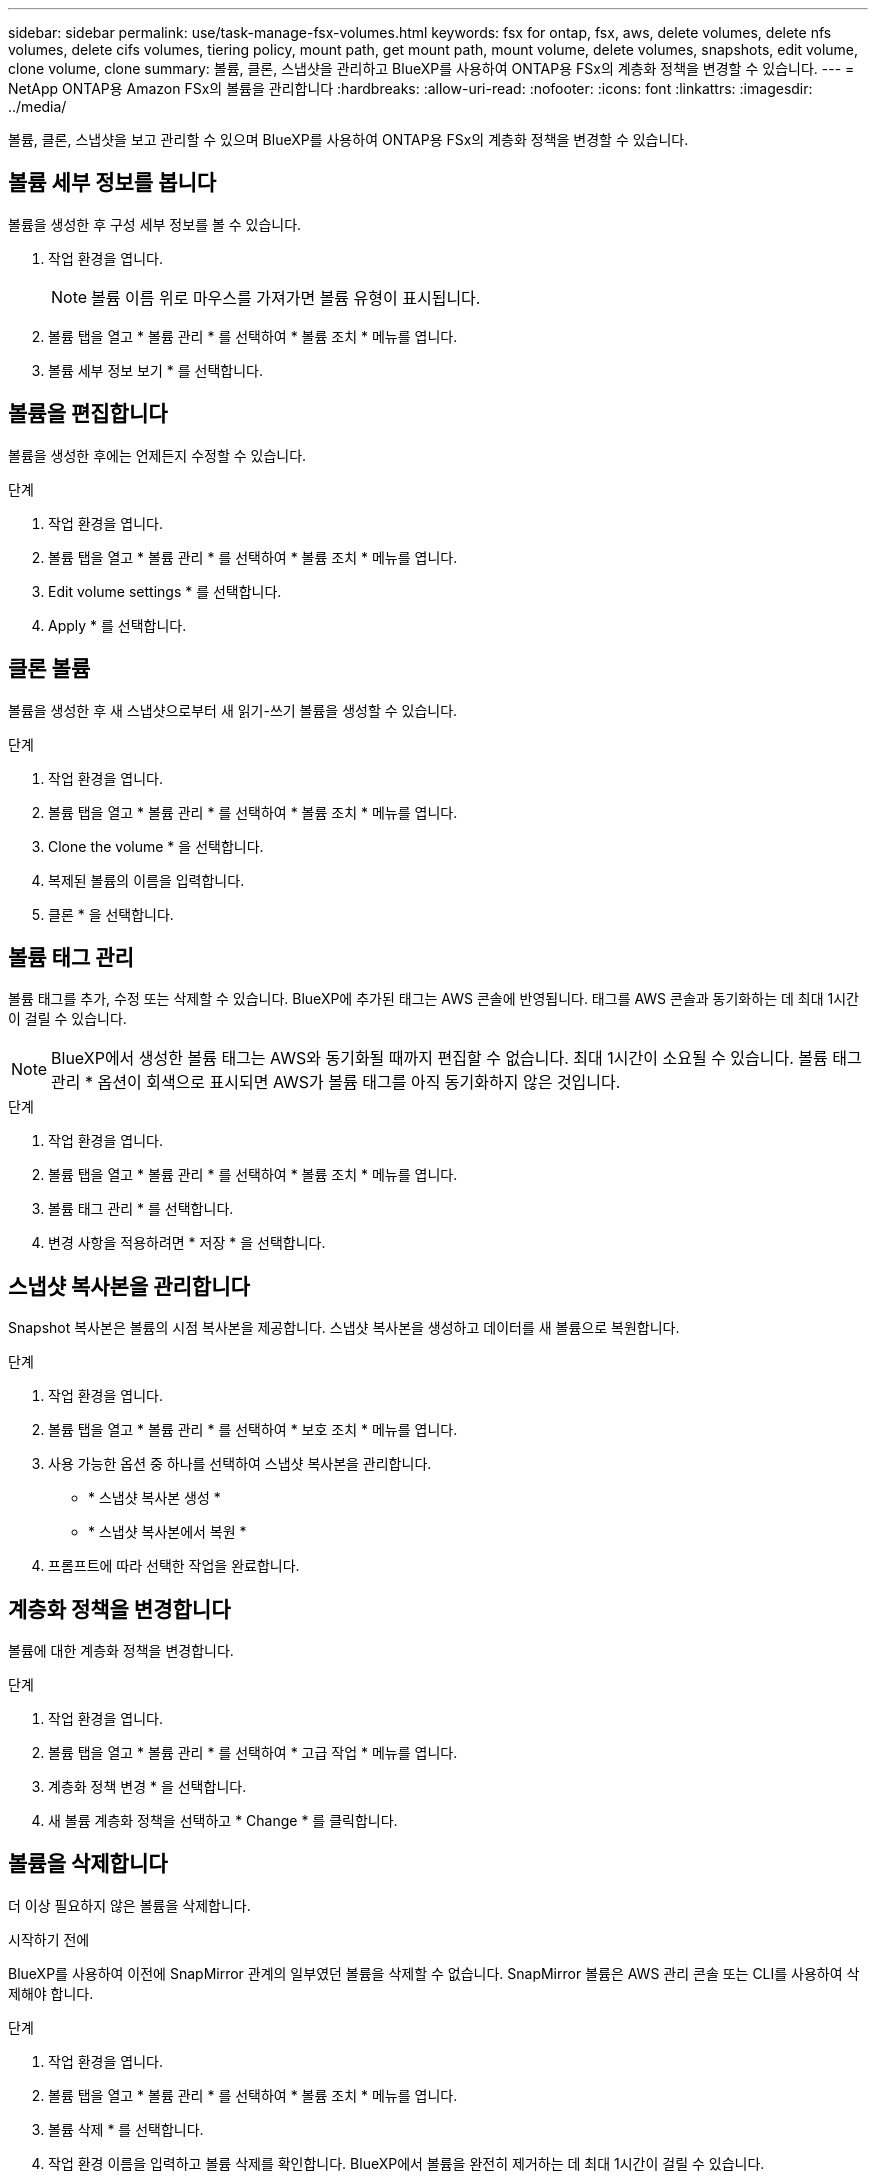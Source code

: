 ---
sidebar: sidebar 
permalink: use/task-manage-fsx-volumes.html 
keywords: fsx for ontap, fsx, aws, delete volumes, delete nfs volumes, delete cifs volumes, tiering policy, mount path, get mount path, mount volume, delete volumes, snapshots, edit volume, clone volume, clone 
summary: 볼륨, 클론, 스냅샷을 관리하고 BlueXP를 사용하여 ONTAP용 FSx의 계층화 정책을 변경할 수 있습니다. 
---
= NetApp ONTAP용 Amazon FSx의 볼륨을 관리합니다
:hardbreaks:
:allow-uri-read: 
:nofooter: 
:icons: font
:linkattrs: 
:imagesdir: ../media/


[role="lead"]
볼륨, 클론, 스냅샷을 보고 관리할 수 있으며 BlueXP를 사용하여 ONTAP용 FSx의 계층화 정책을 변경할 수 있습니다.



== 볼륨 세부 정보를 봅니다

볼륨을 생성한 후 구성 세부 정보를 볼 수 있습니다.

. 작업 환경을 엽니다.
+

NOTE: 볼륨 이름 위로 마우스를 가져가면 볼륨 유형이 표시됩니다.

. 볼륨 탭을 열고 * 볼륨 관리 * 를 선택하여 * 볼륨 조치 * 메뉴를 엽니다.
. 볼륨 세부 정보 보기 * 를 선택합니다.




== 볼륨을 편집합니다

볼륨을 생성한 후에는 언제든지 수정할 수 있습니다.

.단계
. 작업 환경을 엽니다.
. 볼륨 탭을 열고 * 볼륨 관리 * 를 선택하여 * 볼륨 조치 * 메뉴를 엽니다.
. Edit volume settings * 를 선택합니다.
. Apply * 를 선택합니다.




== 클론 볼륨

볼륨을 생성한 후 새 스냅샷으로부터 새 읽기-쓰기 볼륨을 생성할 수 있습니다.

.단계
. 작업 환경을 엽니다.
. 볼륨 탭을 열고 * 볼륨 관리 * 를 선택하여 * 볼륨 조치 * 메뉴를 엽니다.
. Clone the volume * 을 선택합니다.
. 복제된 볼륨의 이름을 입력합니다.
. 클론 * 을 선택합니다.




== 볼륨 태그 관리

볼륨 태그를 추가, 수정 또는 삭제할 수 있습니다. BlueXP에 추가된 태그는 AWS 콘솔에 반영됩니다. 태그를 AWS 콘솔과 동기화하는 데 최대 1시간이 걸릴 수 있습니다.


NOTE: BlueXP에서 생성한 볼륨 태그는 AWS와 동기화될 때까지 편집할 수 없습니다. 최대 1시간이 소요될 수 있습니다. 볼륨 태그 관리 * 옵션이 회색으로 표시되면 AWS가 볼륨 태그를 아직 동기화하지 않은 것입니다.

.단계
. 작업 환경을 엽니다.
. 볼륨 탭을 열고 * 볼륨 관리 * 를 선택하여 * 볼륨 조치 * 메뉴를 엽니다.
. 볼륨 태그 관리 * 를 선택합니다.
. 변경 사항을 적용하려면 * 저장 * 을 선택합니다.




== 스냅샷 복사본을 관리합니다

Snapshot 복사본은 볼륨의 시점 복사본을 제공합니다. 스냅샷 복사본을 생성하고 데이터를 새 볼륨으로 복원합니다.

.단계
. 작업 환경을 엽니다.
. 볼륨 탭을 열고 * 볼륨 관리 * 를 선택하여 * 보호 조치 * 메뉴를 엽니다.
. 사용 가능한 옵션 중 하나를 선택하여 스냅샷 복사본을 관리합니다.
+
** * 스냅샷 복사본 생성 *
** * 스냅샷 복사본에서 복원 *


. 프롬프트에 따라 선택한 작업을 완료합니다.




== 계층화 정책을 변경합니다

볼륨에 대한 계층화 정책을 변경합니다.

.단계
. 작업 환경을 엽니다.
. 볼륨 탭을 열고 * 볼륨 관리 * 를 선택하여 * 고급 작업 * 메뉴를 엽니다.
. 계층화 정책 변경 * 을 선택합니다.
. 새 볼륨 계층화 정책을 선택하고 * Change * 를 클릭합니다.




== 볼륨을 삭제합니다

더 이상 필요하지 않은 볼륨을 삭제합니다.

.시작하기 전에
BlueXP를 사용하여 이전에 SnapMirror 관계의 일부였던 볼륨을 삭제할 수 없습니다. SnapMirror 볼륨은 AWS 관리 콘솔 또는 CLI를 사용하여 삭제해야 합니다.

.단계
. 작업 환경을 엽니다.
. 볼륨 탭을 열고 * 볼륨 관리 * 를 선택하여 * 볼륨 조치 * 메뉴를 엽니다.
. 볼륨 삭제 * 를 선택합니다.
. 작업 환경 이름을 입력하고 볼륨 삭제를 확인합니다. BlueXP에서 볼륨을 완전히 제거하는 데 최대 1시간이 걸릴 수 있습니다.



NOTE: 복제된 볼륨을 삭제하려고 하면 오류가 발생합니다.

